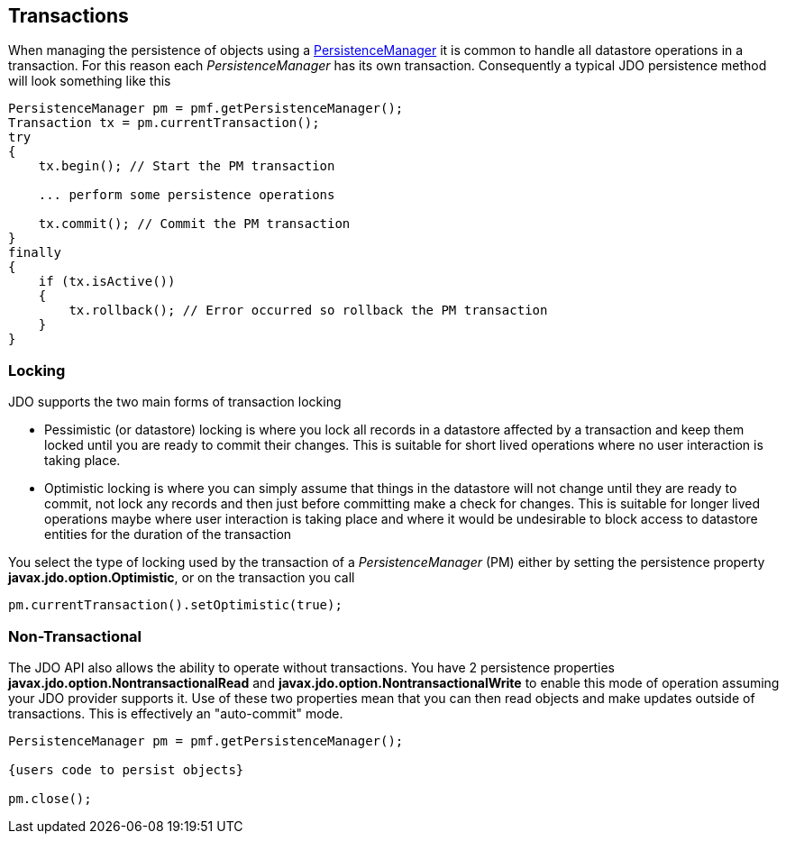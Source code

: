 :_basedir: 
:_imagesdir: images/
:notoc:
:notitle:
:grid: cols
:usage:

[[index]]

[[Transactions]]
== Transactions

When managing the persistence of objects using a xref:pm.adoc[PersistenceManager] it is common to handle all datastore
operations in a transaction. 
For this reason each _PersistenceManager_ has its own transaction.
Consequently a typical JDO persistence method will look something like this

[source,java]
....
PersistenceManager pm = pmf.getPersistenceManager();
Transaction tx = pm.currentTransaction();
try
{
    tx.begin(); // Start the PM transaction

    ... perform some persistence operations

    tx.commit(); // Commit the PM transaction
}
finally
{
    if (tx.isActive())
    {
        tx.rollback(); // Error occurred so rollback the PM transaction
    }
}
....

[[locking]]
=== Locking

JDO supports the two main forms of transaction locking

* Pessimistic (or datastore) locking is where you lock all records in a datastore affected by a transaction and keep them locked 
until you are ready to commit their changes. This is suitable for short lived operations where no user interaction is taking place.
* Optimistic locking is where you can simply assume that things in the datastore will not change until they are ready to commit, 
not lock any records and then just before committing make a check for changes. 
This is suitable for longer lived operations maybe where user interaction is taking place and where it would be undesirable to block access to 
datastore entities for the duration of the transaction

You select the type of locking used by the transaction of a _PersistenceManager_ (PM) 
either by setting the persistence property *javax.jdo.option.Optimistic*, or on the transaction you call

[source,java]
....
pm.currentTransaction().setOptimistic(true);
....


[[nontransactional]]
=== Non-Transactional

The JDO API also allows the ability to operate without transactions. 
You have 2 persistence properties *javax.jdo.option.NontransactionalRead* and *javax.jdo.option.NontransactionalWrite* to enable this mode of operation
assuming your JDO provider supports it.
Use of these two properties mean that you can then read objects and make updates outside of transactions. 
This is effectively an "auto-commit" mode.

[source,java]
-----
PersistenceManager pm = pmf.getPersistenceManager();
    
{users code to persist objects}

pm.close();
-----

